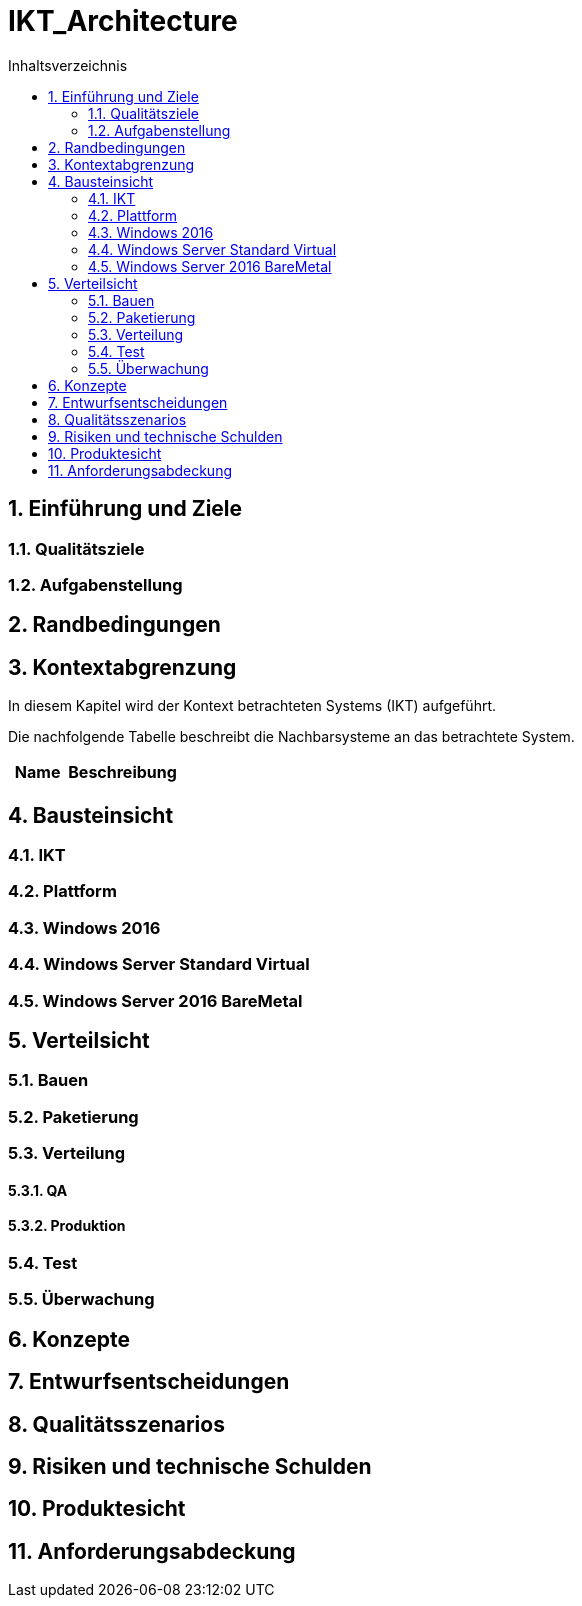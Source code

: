 = IKT_Architecture
:toc-title: Inhaltsverzeichnis
:toc: left
:numbered:
:imagesdir: ..
:imagesdir: ./img
:imagesoutdir: ./img




== Einführung und Ziele




=== Qualitätsziele






=== Aufgabenstellung







== Randbedingungen






== Kontextabgrenzung



In diesem Kapitel wird der Kontext betrachteten Systems (IKT) aufgeführt. 

Die nachfolgende Tabelle beschreibt die Nachbarsysteme an das betrachtete System.

[cols="5,10a" options="header"]
|====
|Name | Beschreibung
|====


== Bausteinsicht




=== IKT





 
=== Plattform






=== Windows 2016






=== Windows Server Standard Virtual






=== Windows Server 2016 BareMetal







== Verteilsicht




=== Bauen






=== Paketierung






=== Verteilung




==== QA






==== Produktion







=== Test






=== Überwachung







== Konzepte






== Entwurfsentscheidungen






== Qualitätsszenarios






== Risiken und technische Schulden






== Produktesicht






== Anforderungsabdeckung







